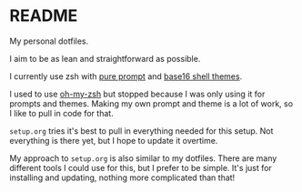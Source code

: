 * README

My personal dotfiles.

I aim to be as lean and straightforward as possible.

I currently use zsh with [[https://github.com/sindresorhus/pure][pure prompt]] and [[https://github.com/base16-project/base16-shell][base16 shell themes]].

I used to use [[https://ohmyz.sh/][oh-my-zsh]] but stopped because I was only using it for prompts and themes. Making my own prompt and theme is a lot of work, so I like to pull in code for that.

~setup.org~ tries it's best to pull in everything needed for this setup. Not everything is there yet, but I hope to update it overtime.

My approach to ~setup.org~ is also similar to my dotfiles. There are many different tools I could use for this, but I prefer to be simple. It's just for installing and updating, nothing more complicated than that!